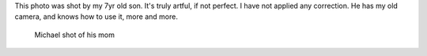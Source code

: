 This photo was shot by my 7yr old son. It's truly artful, if not perfect. I have
not applied any correction. He has my old camera, and knows how to use it, more
and more.

.. figure:: images/Michael-shot-of-his-mom.jpg
   :target: images/Michael-shot-of-his-mom.jpg
   :width: 80%
   :alt: Artful photo of his mom taken by my son Michael

   Michael shot of his mom
